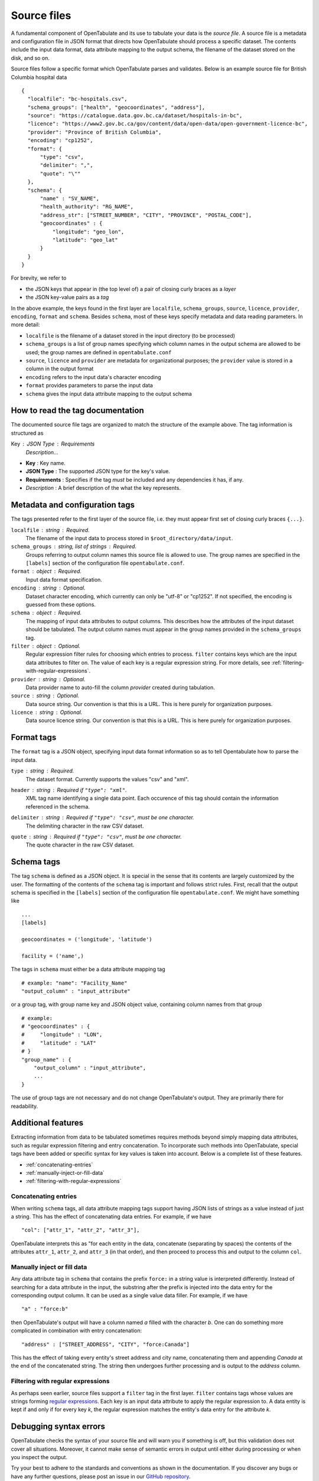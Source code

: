 .. _source-files:

============
Source files
============

A fundamental component of OpenTabulate and its use to tabulate your data is the *source file*. A source file is a metadata and configuration file in JSON format that directs how OpenTabulate should process a specific dataset. The contents include the input data format, data attribute mapping to the output schema, the filename of the dataset stored on the disk, and so on.

Source files follow a specific format which OpenTabulate parses and validates. Below is an example source file for British Columbia hospital data ::

  {
    "localfile": "bc-hospitals.csv",
    "schema_groups": ["health", "geocoordinates", "address"],
    "source": "https://catalogue.data.gov.bc.ca/dataset/hospitals-in-bc",
    "licence": "https://www2.gov.bc.ca/gov/content/data/open-data/open-government-licence-bc",
    "provider": "Province of British Columbia",
    "encoding": "cp1252",
    "format": {
        "type": "csv",
        "delimiter": ",",
        "quote": "\""
    },
    "schema": {
        "name" : "SV_NAME",
        "health_authority": "RG_NAME",
        "address_str": ["STREET_NUMBER", "CITY", "PROVINCE", "POSTAL_CODE"],
        "geocoordinates" : {
            "longitude": "geo_lon",
            "latitude": "geo_lat"
        }
    }
  }

For brevity, we refer to

- the JSON keys that appear in (the top level of) a pair of closing curly braces as a *layer*
- the JSON key-value pairs as a *tag*

In the above example, the keys found in the first layer are ``localfile``, ``schema_groups``, ``source``, ``licence``, ``provider``, ``encoding``, ``format`` and ``schema``. Besides ``schema``, most of these keys specify metadata and data reading parameters. In more detail:

* ``localfile`` is the filename of a dataset stored in the input directory (to be processed)
* ``schema_groups`` is a list of group names specifying which column names in the output schema are allowed to be used; the group names are defined in ``opentabulate.conf``
* ``source``, ``licence`` and ``provider`` are metadata for organizational purposes; the ``provider`` value is stored in a column in the output format
* ``encoding`` refers to the input data's character encoding
* ``format`` provides parameters to parse the input data
* ``schema`` gives the input data attribute mapping to the output schema

---------------------------------
How to read the tag documentation
---------------------------------

The documented source file tags are organized to match the structure of the example above. The tag information is structured as

Key : JSON Type : Requirements
    *Description...*

* **Key** : Key name.
* **JSON Type** : The supported JSON type for the key's value.
* **Requirements** : Specifies if the tag *must* be included and any dependencies it has, if any.
* *Description* : A brief description of the what the key represents.


-------------------------------
Metadata and configuration tags
-------------------------------

The tags presented refer to the first layer of the source file, i.e. they must appear first set of closing curly braces ``{...}``.

``localfile`` : string : Required.
    The filename of the input data to process stored in ``$root_directory/data/input``.

``schema_groups`` : string, list of strings : Required.
   Groups referring to output column names this source file is allowed to use. The group names are
   specified in the ``[labels]`` section of the configuration file ``opentabulate.conf``.

``format`` : object : Required.
    Input data format specification.

``encoding`` : string : Optional.
    Dataset character encoding, which currently can only be "utf-8" or "cp1252". If not specified,
    the encoding is guessed from these options.

``schema`` : object : Required.
    The mapping of input data attributes to output columns. This describes how the attributes of
    the input dataset should be tabulated. The output column names must appear in the group names
    provided in the ``schema_groups`` tag.

``filter`` : object : Optional.
    Regular expression filter rules for choosing which entries to process. ``filter`` contains
    keys which are the input data attributes to filter on. The value of each key is a regular
    expression string. For more details, see :ref:`filtering-with-regular-expressions`.

``provider`` : string : Optional.
    Data provider name to auto-fill the column *provider* created during tabulation.

``source`` : string : Optional.
    Data source string. Our convention is that this is a URL. This is here purely for organization purposes.

``licence`` : string : Optional.
    Data source licence string. Our convention is that this is a URL. This is here purely for organization purposes.

-----------
Format tags
-----------

The ``format`` tag is a JSON object, specifying input data format information so as to tell Opentabulate how to parse the input data.


``type`` : string : Required.
    The dataset format. Currently supports the values "csv" and "xml".

``header`` : string : Required if ``"type": "xml"``.
    XML tag name identifying a single data point. Each occurence of this tag should contain the
    information referenced in the schema.

``delimiter`` : string : Required if ``"type": "csv"``, must be one character. 
    The delimiting character in the raw CSV dataset.

``quote`` : string : Required if ``"type": "csv"``, must be one character. 
    The quote character in the raw CSV dataset.


-----------
Schema tags
-----------

The tag ``schema`` is defined as a JSON object. It is special in the sense that its contents are largely customized by the user. The formatting of the contents of the ``schema`` tag is important and follows strict rules. First, recall that the output schema is specified in the ``[labels]`` section of the configuration file ``opentabulate.conf``. We might have something like ::

  ...
  [labels]

  geocoordinates = ('longitude', 'latitude')

  facility = ('name',)

The tags in ``schema`` must either be a data attribute mapping tag ::

  # example: "name": "Facility_Name"
  "output_column" : "input_attribute"

or a group tag, with group name key and JSON object value, containing column names from that group ::

  # example:
  # "geocoordinates" : {
  #     "longitude" : "LON",
  #	"latitude" : "LAT"
  # }
  "group_name" : {
      "output_column" : "input_attribute",
      ...
  }

The use of group tags are not necessary and do not change OpenTabulate's output. They are primarily there for readability.

-------------------
Additional features
-------------------

Extracting information from data to be tabulated sometimes requires methods beyond simply mapping data attributes, such as regular expression filtering and entry concatenation. To incorporate such methods into OpenTabulate, special tags have been added or specific syntax for key values is taken into account. Below is a complete list of these features.

* :ref:`concatenating-entries`
* :ref:`manually-inject-or-fill-data`
* :ref:`filtering-with-regular-expressions`

  
.. _concatenating-entries:
  
^^^^^^^^^^^^^^^^^^^^^
Concatenating entries
^^^^^^^^^^^^^^^^^^^^^

When writing ``schema`` tags, all data attribute mapping tags support having JSON lists of strings as a value instead of just a string. This has the effect of concatenating data entries. For example, if we have ::

  "col": ["attr_1", "attr_2", "attr_3"],

OpenTabulate interprets this as "for each entity in the data, concatenate (separating by spaces) the contents of the attributes ``attr_1``, ``attr_2``, and ``attr_3`` (in that order), and then proceed to process this and output to the column ``col``.

.. _manually-inject-or-fill-data:
  
^^^^^^^^^^^^^^^^^^^^^^^^^^^^
Manually inject or fill data
^^^^^^^^^^^^^^^^^^^^^^^^^^^^

Any data attribute tag in ``schema`` that contains the prefix ``force:`` in a string value is interpreted differently. Instead of searching for a data attribute in the input, the substring after the prefix is injected into the data entry for the corresponding output column. It can be used as a single value data filler. For example, if we have ::

  "a" : "force:b"

then OpenTabulate's output will have a column named *a* filled with the character *b*. One can do something more complicated in combination with entry concatenation: ::

  "address" : ["STREET_ADDRESS", "CITY", "force:Canada"]

This has the effect of taking every entity's street address and city name, concatenating them and appending *Canada* at the end of the concatenated string. The string then undergoes further processing and is output to the *address* column.


.. _filtering-with-regular-expressions:

^^^^^^^^^^^^^^^^^^^^^^^^^^^^^^^^^^
Filtering with regular expressions
^^^^^^^^^^^^^^^^^^^^^^^^^^^^^^^^^^

As perhaps seen earlier, source files support a ``filter`` tag in the first layer. ``filter`` contains tags whose values are strings forming `regular expressions <https://docs.python.org/3/library/re.html>`_. Each key is an input data attribute to apply the regular expression to. A data entity is kept if and only if for every key *k*, the regular expression matches the entity's data entry for the attribute *k*. 

-----------------------
Debugging syntax errors
-----------------------

OpenTabulate checks the syntax of your source file and will warn you if something is off, but this validation does not cover all situations. Moreover, it cannot make sense of semantic errors in output until either during processing or when you inspect the output.

Try your best to adhere to the standards and conventions as shown in the documentation. If you discover any bugs or have any further questions, please post an issue in our `GitHub repository <https://github.com/CSBP-CPSE/OpenTabulate/issues>`_.
